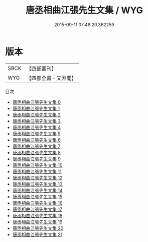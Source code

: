 #+TITLE: 唐丞相曲江張先生文集 / WYG

#+DATE: 2015-09-11 07:46:20.362259
* 版本
 |      SBCK|【四部叢刊】  |
 |       WYG|【四部全書・文淵閣】|
目次
 - [[file:KR4c0011_000.txt][唐丞相曲江張先生文集 0]]
 - [[file:KR4c0011_001.txt][唐丞相曲江張先生文集 1]]
 - [[file:KR4c0011_002.txt][唐丞相曲江張先生文集 2]]
 - [[file:KR4c0011_003.txt][唐丞相曲江張先生文集 3]]
 - [[file:KR4c0011_004.txt][唐丞相曲江張先生文集 4]]
 - [[file:KR4c0011_005.txt][唐丞相曲江張先生文集 5]]
 - [[file:KR4c0011_006.txt][唐丞相曲江張先生文集 6]]
 - [[file:KR4c0011_007.txt][唐丞相曲江張先生文集 7]]
 - [[file:KR4c0011_008.txt][唐丞相曲江張先生文集 8]]
 - [[file:KR4c0011_009.txt][唐丞相曲江張先生文集 9]]
 - [[file:KR4c0011_010.txt][唐丞相曲江張先生文集 10]]
 - [[file:KR4c0011_011.txt][唐丞相曲江張先生文集 11]]
 - [[file:KR4c0011_012.txt][唐丞相曲江張先生文集 12]]
 - [[file:KR4c0011_013.txt][唐丞相曲江張先生文集 13]]
 - [[file:KR4c0011_014.txt][唐丞相曲江張先生文集 14]]
 - [[file:KR4c0011_015.txt][唐丞相曲江張先生文集 15]]
 - [[file:KR4c0011_016.txt][唐丞相曲江張先生文集 16]]
 - [[file:KR4c0011_017.txt][唐丞相曲江張先生文集 17]]
 - [[file:KR4c0011_018.txt][唐丞相曲江張先生文集 18]]
 - [[file:KR4c0011_019.txt][唐丞相曲江張先生文集 19]]
 - [[file:KR4c0011_020.txt][唐丞相曲江張先生文集 20]]
 - [[file:KR4c0011_021.txt][唐丞相曲江張先生文集 21]]
